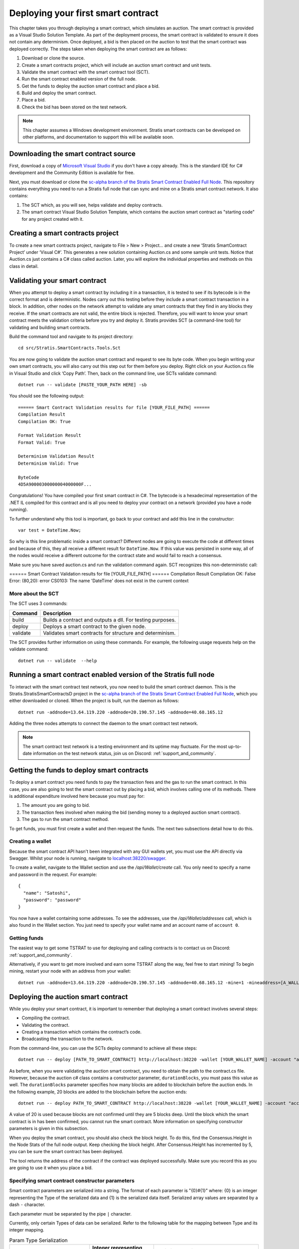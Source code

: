 ###############################
Deploying your first smart contract
###############################

This chapter takes you through deploying a smart contract, which simulates an auction. The smart contract is provided as a Visual Studio Solution Template. As part of the deployment process, the smart contract is validated to ensure it does not contain any determinism. Once deployed, a bid is then placed on the auction to test that the smart contract was deployed correctly. The steps taken when deploying the smart contract are as follows:

1. Download or clone the source. 
2. Create a smart contracts project, which will include an auction smart contract and unit tests.
3. Validate the smart contract with the smart contract tool (SCT).
4. Run the smart contract enabled version of the full node.
5. Get the funds to deploy the auction smart contract and place a bid.
6. Build and deploy the smart contract.
7. Place a bid.
8. Check the bid has been stored on the test network.

.. note::
    This chapter assumes a Windows development environment. Stratis smart contracts can be developed on other platforms, and documentation to support this will be available soon.

Downloading the smart contract source
-------------------------------------

First, download a copy of `Microsoft Visual Studio <https://www.visualstudio.com/downloads/>`_ if you don't have a copy already. This is the standard IDE for C# development and the Community Edition is available for free.

Next, you must download or clone the `sc-alpha branch of the Stratis Smart Contract Enabled Full Node <https://github.com/stratisproject/StratisBitcoinFullNode/tree/sc-alpha>`_. This repository contains everything you need to run a Stratis full node that can sync and mine on a Stratis smart contract network. It also contains:

1. The SCT which, as you will see, helps validate and deploy contracts.
2. The smart contract Visual Studio Solution Template, which contains the auction smart contract as "starting code" for any project created with it.

Creating a smart contracts project
----------------------------------

To create a new smart contracts project, navigate to File > New > Project… and create a new ‘Stratis SmartContract Project’ under ‘Visual C#’. This generates a new solution containing Auction.cs and some sample unit tests. Notice that Auction.cs just contains a C# class called auction. Later, you will explore the individual properties and methods on this class in detail.

Validating your smart contract
------------------------------

When you attempt to deploy a smart contract by including it in a transaction, it is tested to see if its bytecode is in the correct format and is deterministic. Nodes carry out this testing before they include a smart contract transaction in a block. In addition, other nodes on the network attempt to validate any smart contracts that they find in any blocks they receive. If the smart contracts are not valid, the entire block is rejected. Therefore, you will want to know your smart contract meets the validation criteria before you try and deploy it. Stratis provides SCT (a command-line tool) for validating and building smart contracts.

Build the command tool and navigate to its project directory:
::

  cd src/Stratis.SmartContracts.Tools.Sct

You are now going to validate the auction smart contract and request to see its byte code. When you begin writing your own smart contracts, you will also carry out this step out for them before you deploy. Right click on your Auction.cs file in Visual Studio and click ‘Copy Path’. Then, back on the command line, use SCTs validate command:

::

  dotnet run -- validate [PASTE_YOUR_PATH HERE] -sb

You should see the following output:

::

  ====== Smart Contract Validation results for file [YOUR_FILE_PATH] ======
  Compilation Result
  Compilation OK: True

  Format Validation Result
  Format Valid: True

  Determinism Validation Result
  Determinism Valid: True

  ByteCode
  4D5A90000300000004000000F...
  
Congratulations! You have compiled your first smart contract in C#. The bytecode is a hexadecimal representation of the .NET IL compiled for this contract and is all you need to deploy your contract on a network (provided you have a node running).

To further understand why this tool is important, go back to your contract and add this line in the constructor:

::

  var test = DateTime.Now;

So why is this line problematic inside a smart contract? Different nodes are going to execute the code at different times and because of this, they all receive a different result for ``DateTime.Now``. If this value was persisted in some way, all of the nodes would receive a different outcome for the contract state and would fail to reach a consensus.

Make sure you have saved auction.cs and run the validation command again. SCT recognizes this non-deterministic call:

====== Smart Contract Validation results for file [YOUR_FILE_PATH] ======
Compilation Result
Compilation OK: False
Error: (80,20): error CS0103: The name 'DateTime' does not exist in the current context


More about the SCT
^^^^^^^^^^^^^^^^^^

The SCT uses 3 commands:

+---------+-----------------------------------------------------------+
|Command  |Description                                                |
+=========+===========================================================+
|build    |Builds a contract and outputs a dll. For testing purposes. |
+---------+-----------------------------------------------------------+
|deploy   |Deploys a smart contract to the given node.                |
+---------+-----------------------------------------------------------+
|validate |Validates smart contracts for structure and determinism.   |
+---------+-----------------------------------------------------------+

The SCT provides further information on using these commands. For example, the following usage requests help on the validate command:

::

 dotnet run -- validate  --help

Running a smart contract enabled version of the Stratis full node
-----------------------------------------------------------------

To interact with the smart contract test network, you now need to build the smart contract daemon. This is the Stratis.StratisSmartContractsD project in the `sc-alpha branch of the Stratis Smart Contract Enabled Full Node <https://github.com/stratisproject/StratisBitcoinFullNode/tree/sc-alpha>`_, which you either downloaded or cloned. When the project is built, run the daemon as follows:

::

  dotnet run -addnode=13.64.119.220 -addnode=20.190.57.145 -addnode=40.68.165.12

Adding the three nodes attempts to connect the daemon to the smart contract test network. 

.. note::
  The smart contract test network is a testing environment and its uptime may fluctuate. For the most up-to-date information on the test network status, join us on Discord: :ref:`support_and_community`.

Getting the funds to deploy smart contracts
-------------------------------------------

To deploy a smart contract you need funds to pay the transaction fees and the gas to run the smart contract. In this case, you are also going to test the smart contract out by placing a bid, which involves calling one of its methods. There is additional expenditure involved here because you must pay for:

1. The amount you are going to bid.
2. The transaction fees involved when making the bid (sending money to a deployed auction smart contract).
3. The gas to run the smart contract method.

To get funds, you must first create a wallet and then request the funds. The next two subsections detail how to do this.

Creating a wallet
^^^^^^^^^^^^^^^^^

Because the smart contract API hasn't been integrated with any GUI wallets yet, you must use the API directly via Swagger. Whilst your node is running, navigate to `localhost:38220/swagger <localhost:38220/swagger>`_.

To create a wallet, navigate to the Wallet section and use the `/api/Wallet/create` call. You only need to specify a name and password in the request. For example:

::

  {
    "name": "Satoshi",
    "password": "password"
  }

You now have a wallet containing some addresses. To see the addresses, use the `/api/Wallet/addresses` call, which is also found in the Wallet section. You just need to specify your wallet name and an account name of ``account 0``.

Getting funds 
^^^^^^^^^^^^^

The easiest way to get some TSTRAT to use for deploying and calling contracts is to contact us on Discord: :ref:`support_and_community`.

Alternatively, if you want to get more involved and earn some TSTRAT along the way, feel free to start mining! To begin mining, restart your node with an address from your wallet:

::

  dotnet run -addnode=13.64.119.220 -addnode=20.190.57.145 -addnode=40.68.165.12 -mine=1 -mineaddress=[A_WALLET_ADDRESS]

Deploying the auction smart contract
------------------------------------

While you deploy your smart contract, it is important to remember that deploying a smart contract involves several steps:

* Compiling the contract.
* Validating the contract.
* Creating a transaction which contains the contract’s code.
* Broadcasting the transaction to the network.

From the command-line, you can use the SCTs deploy command to achieve all these steps:

::

  dotnet run -- deploy [PATH_TO_SMART_CONTRACT] http://localhost:38220 -wallet [YOUR_WALLET_NAME] -account "account 0" -password [YOUR_PASSWORD] -fee 1000 -gasprice 1 -gaslimit 30000
  
As before, when you were validating the auction smart contract, you need to obtain the path to the contract.cs file. However, because the auction c# class contains a constructor parameter, ``durationBlocks``, you must pass this value as well. The ``durationBlocks`` parameter specifies how many blocks are added to blockchain before the auction ends. In the following example, 20 blocks are added to the blockchain before the auction ends:

::

  dotnet run -- deploy PATH_TO_SMART_CONTRACT http://localhost:38220 -wallet [YOUR_WALLET_NAME] -account "account 0" -password [YOUR_PASSWORD] -fee 1000 -gasprice 1 -gaslimit 30000 --params 10#20
  
A value of 20 is used because blocks are not confirmed until they are 5 blocks deep. Until the block which the smart contract is in has been confirmed, you cannot run the smart contract. More information on specifying constructor parameters is given in this subsection. 

When you deploy the smart contract, you should also check the block height. To do this, find the Consensus.Height in the Node Stats of the full node output. Keep checking the block height. After Consensus.Height has incremented by 5, you can be sure the smart contract has been deployed.

The tool returns the address of the contract if the contract was deployed successfully. Make sure you record this as you are going to use it when you place a bid.

Specifying smart contract constructor parameters
^^^^^^^^^^^^^^^^^^^^^^^^^^^^^^^^^^^^^^^^^^^^^^^^

Smart contract parameters are serialized into a string. The format of each parameter is "{0}#{1}" where: {0} is an integer representing the Type of the serialized data and {1} is the serialized data itself. Serialized array values are separated by a dash ``-`` character.

Each parameter must be separated by the pipe ``|`` character.

Currently, only certain Types of data can be serialized. Refer to the following table for the mapping between Type and its integer mapping.

.. csv-table:: Param Type Serialization
  :header: "Type", "Integer representing
   serialized type", "Serialize to string"

  System.Boolean, 1, System.Boolean.ToString()
  System.Byte, 2, System.Byte.ToString()  
  System.Byte[], 3, BitConverter.ToString()
  System.Char, 4, System.Char.ToString()
  System.SByte, 5, System.SByte.ToString()
  System.Short, 6, System.Short.ToString()
  System.String, 7, System.String
  System.UInt32, 8, System.UInt32.ToString()
  NBitcoin.UInt160, 9, NBitcoin.UInt160.ToString()
  System.UInt64, 10, System.UInt64.ToString()
  Stratis.SmartContracts.Address, 11, Stratis.SmartContracts.Address.ToString()
  
As a further example, imagine a smart contract which has a constructor with the following signature:

::

  public Token(ISmartContractState state, UInt160 owner, UInt64 supply, Byte[] secretBytes)

In addition to the mandatory ISmartContractState, there are 3 parameters which need to be supplied. Assuming they have these values:

* UInt160 owner = 0x95D34980095380851902ccd9A1Fb4C813C2cb639
* UInt64 supply = 1000000
* Byte[] secretBytes = { 0xAD, 0xBC, 0xCD }

The serialized string representation of this data looks like this:

::

  9#0x95D34980095380851902ccd9A1Fb4C813C2cb639|10#1000000|3#AD-BC-CD


Placing a bid on the auction smart contract
-------------------------------------------

You can use Swagger to place a bid on the auction smart contract you have deployed. Navigate to the SmartContracts section and use `/api/SmartContracts/build-and-send-call`. For example, the following usage places a bid of 10 TSTRAT.

::

  {
    "walletName": "[YOUR_WALLET_NAME]",
    "accountName": "account 0",
    "contractAddress": "[YOUR_CONTRACT_ADDRESS]",
    "methodName": "Bid",
    "amount": "10",
    "feeAmount": "1",
    "password": "[YOUR_PASSWORD]",
    "gasPrice": "1",
    "gasLimit": "30000",
    "sender": "[A_WALLET_ADDRESS]",
    "parameters": []
  }

Once you have placed the bid, you will need to wait for the Consensus.Height to be incremented by another 5 blocks. At this point the bid transaction is confirmed. Finally, you can check the bid is stored on the test network.
 
Checking the bid has been stored on the test network
-----------------------------------------------------

Bids are persisted on each node in the network. You can use a Swagger call to check your bid has been stored on the test network. Navigate to the SmartContracts section and use `/api/SmartContracts/storage`. For the parameters, use the address of your deployed auction smart contract, the string "HighestBid" for the StorageKey, and Ulong for the DataType.

Because smart contract data is propagated across the network, you can also connect to one of three test network nodes and make the call:

`13.64.119.220:38220/swagger <13.64.119.220:38220/swagger>`_

`20.190.57.145:38220/swagger <20.190.57.145:38220/swagger>`_

`40.68.165.12:38220/swagger <40.68.165.12:38220/swagger>`_

In all cases, a value of 10 should be returned.

To further test, you can make a second, higher bid (20 TSTRAT for example), but this time make the `/api/SmartContracts/build-and-send-call` on one of the above nodes. After the block containing this second bid has been confirmed, test that the highest bid has been updated on your localhost and the other two test network nodes.




